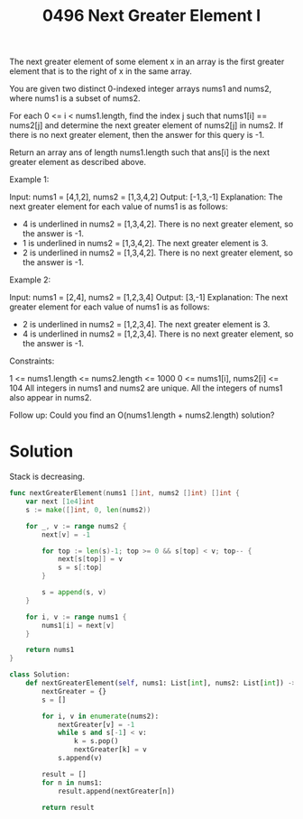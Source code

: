 #+title: 0496 Next Greater Element I
#+link: https://leetcode.com/problems/next-greater-element-i/
#+tags: array hashtable stack monotonicstack

The next greater element of some element x in an array is the first greater element that is to the right of x in the same array.

You are given two distinct 0-indexed integer arrays nums1 and nums2, where nums1 is a subset of nums2.

For each 0 <= i < nums1.length, find the index j such that nums1[i] == nums2[j] and determine the next greater element of nums2[j] in nums2. If there is no next greater element, then the answer for this query is -1.

Return an array ans of length nums1.length such that ans[i] is the next greater element as described above.



Example 1:

Input: nums1 = [4,1,2], nums2 = [1,3,4,2]
Output: [-1,3,-1]
Explanation: The next greater element for each value of nums1 is as follows:
- 4 is underlined in nums2 = [1,3,4,2]. There is no next greater element, so the answer is -1.
- 1 is underlined in nums2 = [1,3,4,2]. The next greater element is 3.
- 2 is underlined in nums2 = [1,3,4,2]. There is no next greater element, so the answer is -1.
Example 2:

Input: nums1 = [2,4], nums2 = [1,2,3,4]
Output: [3,-1]
Explanation: The next greater element for each value of nums1 is as follows:
- 2 is underlined in nums2 = [1,2,3,4]. The next greater element is 3.
- 4 is underlined in nums2 = [1,2,3,4]. There is no next greater element, so the answer is -1.


Constraints:

1 <= nums1.length <= nums2.length <= 1000
0 <= nums1[i], nums2[i] <= 104
All integers in nums1 and nums2 are unique.
All the integers of nums1 also appear in nums2.


Follow up: Could you find an O(nums1.length + nums2.length) solution?

* Solution

Stack is decreasing.

#+begin_src go
func nextGreaterElement(nums1 []int, nums2 []int) []int {
	var next [1e4]int
    s := make([]int, 0, len(nums2))

    for _, v := range nums2 {
        next[v] = -1

        for top := len(s)-1; top >= 0 && s[top] < v; top-- {
            next[s[top]] = v
            s = s[:top]
        }

        s = append(s, v)
    }

    for i, v := range nums1 {
        nums1[i] = next[v]
    }

    return nums1
}
#+end_src

#+RESULTS:

#+begin_src python
class Solution:
    def nextGreaterElement(self, nums1: List[int], nums2: List[int]) -> List[int]:
        nextGreater = {}
        s = []

        for i, v in enumerate(nums2):
            nextGreater[v] = -1
            while s and s[-1] < v:
                k = s.pop()
                nextGreater[k] = v
            s.append(v)

        result = []
        for n in nums1:
            result.append(nextGreater[n])

        return result
#+end_src

